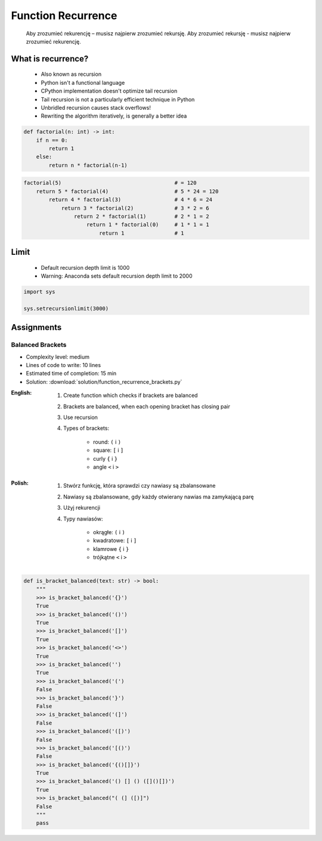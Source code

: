 .. _Function Recurrence:

*******************
Function Recurrence
*******************

.. epigraph::
    Aby zrozumieć rekurencję – musisz najpierw zrozumieć rekursję.
    Aby zrozumieć rekursję - musisz najpierw zrozumieć rekurencję.


What is recurrence?
===================
.. highlights::
    * Also known as recursion
    * Python isn't a functional language
    * CPython implementation doesn't optimize tail recursion
    * Tail recursion is not a particularly efficient technique in Python
    * Unbridled recursion causes stack overflows!
    * Rewriting the algorithm iteratively, is generally a better idea

.. code-block:: python

    def factorial(n: int) -> int:
        if n == 0:
            return 1
        else:
            return n * factorial(n-1)

.. code-block:: python

    factorial(5)                                    # = 120
        return 5 * factorial(4)                     # 5 * 24 = 120
            return 4 * factorial(3)                 # 4 * 6 = 24
                return 3 * factorial(2)             # 3 * 2 = 6
                    return 2 * factorial(1)         # 2 * 1 = 2
                        return 1 * factorial(0)     # 1 * 1 = 1
                            return 1                # 1


Limit
=====
.. highlights::
    * Default recursion depth limit is 1000
    * Warning: Anaconda sets default recursion depth limit to 2000

.. code-block:: python

    import sys

    sys.setrecursionlimit(3000)


Assignments
===========

Balanced Brackets
-----------------
* Complexity level: medium
* Lines of code to write: 10 lines
* Estimated time of completion: 15 min
* Solution: :download:`solution/function_recurrence_brackets.py`

:English:
    #. Create function which checks if brackets are balanced
    #. Brackets are balanced, when each opening bracket has closing pair
    #. Use recursion
    #. Types of brackets:

        * round: ``(`` i ``)``
        * square: ``[`` i ``]``
        * curly ``{`` i ``}``
        * angle ``<`` i ``>``

:Polish:
    #. Stwórz funkcję, która sprawdzi czy nawiasy są zbalansowane
    #. Nawiasy są zbalansowane, gdy każdy otwierany nawias ma zamykającą parę
    #. Użyj rekurencji
    #. Typy nawiasów:

        * okrągłe: ``(`` i ``)``
        * kwadratowe: ``[`` i ``]``
        * klamrowe ``{`` i ``}``
        * trójkątne ``<`` i ``>``

.. code-block:: python

    def is_bracket_balanced(text: str) -> bool:
        """
        >>> is_bracket_balanced('{}')
        True
        >>> is_bracket_balanced('()')
        True
        >>> is_bracket_balanced('[]')
        True
        >>> is_bracket_balanced('<>')
        True
        >>> is_bracket_balanced('')
        True
        >>> is_bracket_balanced('(')
        False
        >>> is_bracket_balanced('}')
        False
        >>> is_bracket_balanced('(]')
        False
        >>> is_bracket_balanced('([)')
        False
        >>> is_bracket_balanced('[()')
        False
        >>> is_bracket_balanced('{()[]}')
        True
        >>> is_bracket_balanced('() [] () ([]()[])')
        True
        >>> is_bracket_balanced("( (] ([)]")
        False
        """
        pass

